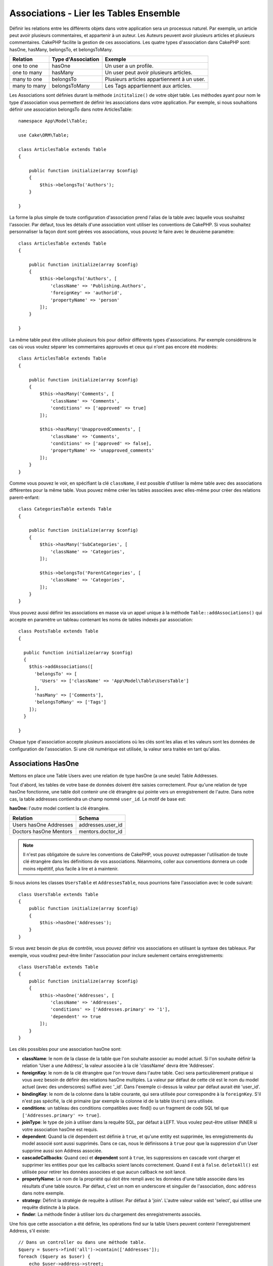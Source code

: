 Associations - Lier les Tables Ensemble
#######################################

Définir les relations entre les différents objets dans votre application
sera un processus naturel. Par exemple, un article peut avoir plusieurs
commentaires, et appartenir à un auteur. Les Auteurs peuvent avoir plusieurs
articles et plusieurs commentaires. CakePHP facilite la gestion de ces
associations. Les quatre types d'association dans CakePHP sont:
hasOne, hasMany, belongsTo, et belongsToMany.

============= ===================== =======================================
Relation      Type d'Association    Exemple
============= ===================== =======================================
one to one    hasOne                Un user a un profile.
------------- --------------------- ---------------------------------------
one to many   hasMany               Un user peut avoir plusieurs articles.
------------- --------------------- ---------------------------------------
many to one   belongsTo             Plusieurs articles appartiennent à un user.
------------- --------------------- ---------------------------------------
many to many  belongsToMany         Les Tags appartiennent aux articles.
============= ===================== =======================================

Les Associations sont définies durant la méthode ``inititalize()`` de votre
objet table. Les méthodes ayant pour nom le type d'association vous permettent
de définir les associations dans votre application. Par exemple, si nous
souhaitions définir une association belongsTo dans notre ArticlesTable::

    namespace App\Model\Table;

    use Cake\ORM\Table;

    class ArticlesTable extends Table
    {

        public function initialize(array $config)
        {
            $this->belongsTo('Authors');
        }

    }

La forme la plus simple de toute configuration d'association prend l'alias de
la table avec laquelle vous souhaitez l'associer. Par défaut, tous les détails
d'une association vont utiliser les conventions de CakePHP. Si vous souhaitez
personnaliser la façon dont sont gérées vos associations, vous pouvez le faire
avec le deuxième paramètre::

    class ArticlesTable extends Table
    {

        public function initialize(array $config)
        {
            $this->belongsTo('Authors', [
                'className' => 'Publishing.Authors',
                'foreignKey' => 'authorid',
                'propertyName' => 'person'
            ]);
        }

    }

La même table peut être utilisée plusieurs fois pour définir différents types
d'associations. Par exemple considérons le cas où vous voulez séparer les
commentaires approuvés et ceux qui n'ont pas encore été modérés::

    class ArticlesTable extends Table
    {

        public function initialize(array $config)
        {
            $this->hasMany('Comments', [
                'className' => 'Comments',
                'conditions' => ['approved' => true]
            ]);

            $this->hasMany('UnapprovedComments', [
                'className' => 'Comments',
                'conditions' => ['approved' => false],
                'propertyName' => 'unapproved_comments'
            ]);
        }
    }

Comme vous pouvez le voir, en spécifiant la clé ``className``, il est possible
d'utiliser la même table avec des associations différentes pour la même table.
Vous pouvez même créer les tables associées avec elles-même pour créer des
relations parent-enfant::

    class CategoriesTable extends Table
    {

        public function initialize(array $config)
        {
            $this->hasMany('SubCategories', [
                'className' => 'Categories',
            ]);

            $this->belongsTo('ParentCategories', [
                'className' => 'Categories',
            ]);
        }
    }

Vous pouvez aussi définir les associations en masse via un appel unique
à la méthode ``Table::addAssociations()`` qui accepte en paramètre un
tableau contenant les noms de tables indexés par association::

    class PostsTable extends Table
    {

      public function initialize(array $config)
      {
        $this->addAssociations([
          'belongsTo' => [
            'Users' => ['className' => 'App\Model\Table\UsersTable']
          ],
          'hasMany' => ['Comments'],
          'belongsToMany' => ['Tags']
        ]);
      }

    }

Chaque type d'association accepte plusieurs associations où les clés sont les
alias et les valeurs sont les données de configuration de l'association. Si
une clé numérique est utilisée, la valeur sera traitée en tant qu'alias.

.. _has-one-associations:

Associations HasOne
===================

Mettons en place une Table Users avec une relation de type hasOne (a une seule)
Table Addresses.

Tout d'abord, les tables de votre base de données doivent être saisies
correctement. Pour qu'une relation de type hasOne fonctionne, une table doit
contenir une clé étrangère qui pointe vers un enregistrement de l'autre. Dans
notre cas, la table addresses contiendra un champ nommé ``user_id``. Le motif de
base est:

**hasOne:** l'*autre* model contient la clé étrangère.

====================== ==================
Relation               Schema
====================== ==================
Users hasOne Addresses addresses.user\_id
---------------------- ------------------
Doctors hasOne Mentors mentors.doctor\_id
====================== ==================

.. note::

    Il n'est pas obligatoire de suivre les conventions de CakePHP, vous pouvez
    outrepasser l'utilisation de toute clé étrangère dans les définitions de vos
    associations. Néanmoins, coller aux conventions donnera un code moins
    répétitif, plus facile à lire et à maintenir.

Si nous avions les classes ``UsersTable`` et ``AddressesTable``, nous
pourrions faire l'association avec le code suivant::

    class UsersTable extends Table
    {
        public function initialize(array $config)
        {
            $this->hasOne('Addresses');
        }
    }

Si vous avez besoin de plus de contrôle, vous pouvez définir vos associations
en utilisant la syntaxe des tableaux. Par exemple, vous voudrez peut-être
limiter l'association pour inclure seulement certains enregistrements::

    class UsersTable extends Table
    {
        public function initialize(array $config)
        {
            $this->hasOne('Addresses', [
                'className' => 'Addresses',
                'conditions' => ['Addresses.primary' => '1'],
                'dependent' => true
            ]);
        }
    }

Les clés possibles pour une association hasOne sont:

- **className**: le nom de la classe de la table que l'on souhaite associer au
  model actuel. Si l'on souhaite définir la relation 'User a une Address', la
  valeur associée à la clé 'className' devra être 'Addresses'.
- **foreignKey**: le nom de la clé étrangère que l'on trouve dans l'autre table.
  Ceci sera particulièrement pratique si vous avez besoin de définir des
  relations hasOne multiples. La valeur par défaut de cette clé est le nom du
  model actuel (avec des underscores) suffixé avec '\_id'. Dans l'exemple
  ci-dessus la valeur par défaut aurait été 'user\_id'.
- **bindingKey**: le nom de la colonne dans la table courante, qui sera utilisée
  pour correspondre à la ``foreignKey``. S'il n'est pas spécifié, la clé
  primaire (par exemple la colonne id de la table ``Users``) sera utilisée.
- **conditions**: un tableau des conditions compatibles avec find() ou un
  fragment de code SQL tel que ``['Addresses.primary' => true]``.
- **joinType**: le type de join à utiliser dans la requête SQL, par défaut
  à LEFT. Vous voulez peut-être utiliser INNER si votre association hasOne est
  requis.
- **dependent**: Quand la clé dependent est définie à ``true``, et qu'une
  entity est supprimée, les enregistrements du model associé sont aussi
  supprimés. Dans ce cas, nous le définissons à ``true`` pour que la
  suppression d'un User supprime aussi son Address associée.
- **cascadeCallbacks**: Quand ceci et **dependent** sont à ``true``, les
  suppressions en cascade vont charger et supprimer les entities pour que les
  callbacks soient lancés correctement. Quand il est à ``false``.
  ``deleteAll()`` est utilisée pour retirer les données associées et que aucun
  callback ne soit lancé.
- **propertyName**: Le nom de la propriété qui doit être rempli avec les données
  d'une table associée dans les résultats d'une table source. Par défaut, c'est
  un nom en underscore et singulier de l'association, donc ``address`` dans
  notre exemple.
- **strategy**: Définit la stratégie de requête à utiliser. Par défaut à
  'join'. L'autre valeur valide est 'select', qui utilise une requête distincte
  à la place.
- **finder**: La méthode finder à utiliser lors du chargement des
  enregistrements associés.

Une fois que cette association a été définie, les opérations find sur la table
Users peuvent contenir l'enregistrement Address, s'il existe::

    // Dans un controller ou dans une méthode table.
    $query = $users->find('all')->contain(['Addresses']);
    foreach ($query as $user) {
        echo $user->address->street;
    }

Ce qui est au-dessus génèrera une commande SQL similaire à::

    SELECT * FROM users INNER JOIN addresses ON addresses.user_id = users.id;

.. _belongs-to-associations:

Associations BelongsTo
======================

Maintenant que nous avons un accès des données Address à partir de la table
User, définissons une association belongsTo dans la table Addresses afin
d'avoir un accès aux données liées de l'User. L'association belongsTo est un
complément naturel aux associations hasOne et hasMany, permettant de voir les
données associées dans l'autre sens.

Lorsque vous remplissez les clés des tables de votre base de données pour une
relation belongsTo, suivez cette convention:

**belongsTo:** le model *courant* contient la clé étrangère.

========================= ==================
Relation                  Schema
========================= ==================
Addresses belongsTo Users addresses.user\_id
------------------------- ------------------
Mentors belongsTo Doctors mentors.doctor\_id
========================= ==================

.. tip::

    Si une Table contient une clé étrangère, elle appartient à (belongsTo)
    l'autre Table.

Nous pouvons définir l'association belongsTo dans notre table Addresses comme
ce qui suit::

    class AddressesTable extends Table
    {

        public function initialize(array $config)
        {
            $this->belongsTo('Users');
        }
    }

Nous pouvons aussi définir une relation plus spécifique en utilisant une
syntaxe de tableau::

    class AddressesTable extends Table
    {

        public function initialize(array $config)
        {
            $this->belongsTo('Users', [
                'foreignKey' => 'user_id',
                'joinType' => 'INNER',
            ]);
        }
    }

Les clés possibles pour les tableaux d'association belongsTo sont:

- **className**: le nom de classe du model associé au model courant. Si vous
  définissez une relation 'Profile belongsTo User', la clé className
  devra être 'Users'.
- **foreignKey**: le nom de la clé étrangère trouvée dans la table courante.
  C'est particulièrement pratique si vous avez besoin de définir plusieurs
  relations belongsTo au même model. La valeur par défaut pour cette clé est le
  nom au singulier de l'autre model avec des underscores, suffixé avec ``_id``.
- **bindingKey**: le nom de la colonne dans l'autre table, qui sera utilisée
  pour correspondre à la ``foreignKey``. S'il n'est pas spécifié, la clé
  primaire (par exemple la colonne id de la table ``Users``) sera utilisée.
- **conditions**: un tableau de conditions compatibles find() ou de chaînes SQL
  comme ``['Users.active' => true]``
- **joinType**: le type de join à utiliser dans la requête SQL, par défaut LEFT
  ce qui peut ne pas correspondre à vos besoins dans toutes les situations,
  INNER peut être utile quand vous voulez tout de votre model principal ainsi
  que de vos models associés!
- **propertyName**: Le nom de la propriété qui devra être remplie avec les
  données de la table associée dans les résultats de la table source. Par défaut
  il s'agit du nom singulier avec des underscores de l'association donc
  ``user`` dans notre exemple.
- **strategy**: Définit la stratégie de requête à utiliser. Par défaut à
  'join'. L'autre valeur valide est 'select', qui utilise une requête distincte
  à la place.
- **finder**: La méthode finder à utiliser lors du chargement des
  enregistrements associés.

Une fois que cette association a été définie, les opérations find sur la table
Addresses peuvent contenir l'enregistrement User s'il existe::

    // Dans un controller ou dans une méthode table.
    $query = $addresses->find('all')->contain(['Users']);
    foreach ($query as $address) {
        echo $address->user->username;
    }

Ce qui est au-dessus génèrera une commande SQL similaire à::

    SELECT * FROM addresses LEFT JOIN users ON addresses.user_id = users.id;

.. _has-many-associations:

Associations HasMany
====================

Un exemple d'association hasMany est "Article hasMany Comments" (Un Article a
plusieurs Commentaires). Définir cette association va nous permettre de
récupérer les commentaires d'un article quand l'article est chargé.

Lors de la création des tables de votre base de données pour une relation
hasMany, suivez cette convention:

**hasMany:** l'*autre* model contient la clé étrangère.

========================== ===================
Relation                   Schema
========================== ===================
Article hasMany Comment    Comment.article\_id
-------------------------- -------------------
Product hasMany Option     Option.product\_id
-------------------------- -------------------
Doctor hasMany Patient     Patient.doctor\_id
========================== ===================

Nous pouvons définir l'association hasMany dans notre model Articles comme
suit::

    class ArticlesTable extends Table
    {

        public function initialize(array $config)
        {
            $this->hasMany('Comments');
        }
    }

Nous pouvons également définir une relation plus spécifique en utilisant un
tableau::

    class ArticlesTable extends Table
    {

        public function initialize(array $config)
        {
            $this->hasMany('Comments', [
                'foreignKey' => 'article_id',
                'dependent' => true,
            ]);
        }
    }

Parfois vous voudrez configurer les clés composites dans vos associations::

    // Dans l'appel ArticlesTable::initialize()
    $this->hasMany('Reviews', [
        'foreignKey' => [
            'article_id',
            'article_hash'
        ]
    ]);

En se référant à l'exemple du dessus, nous avons passé un tableau contenant les
clés composites dans ``foreignKey``. Par défaut ``bindingKey`` serait
automatiquement défini respectivement avec ``id`` et ``hash``, mais imaginons
que vous souhaitiez spécifier avec des champs de liaisons différents de ceux par
défault, vous pouvez les configurer manuellement dans votre tableau
``bindingKeys``::

    // Dans un appel de ArticlesTable::initialize()
    $this->hasMany('Reviews', [
        'foreignKey' => [
            'article_id',
            'article_hash'
        ],
        'bindingKey' => [
            'whatever_id',
            'whatever_hash'
        ]
    ]);

Il est important de noter que les valeurs de ``foreignKey`` font référence à la
table **reviews** et les valeurs de ``bindingKey`` font référence à la table
**articles**.

Les clés possibles pour les tableaux d'association hasMany sont:

- **className**: le nom de la classe du model que l'on souhaite associer au
  model actuel. Si l'on souhaite définir la relation 'User hasMany Comment'
  (l'User a plusieurs Commentaires), la valeur associée à la clef 'className'
  devra être 'Comments'.
- **foreignKey**: le nom de la clé étrangère que l'on trouve dans l'autre
  table. Ceci sera particulièrement pratique si vous avez besoin de définir
  plusieurs relations hasMany. La valeur par défaut de cette clé est le nom
  du model actuel (avec des underscores) suffixé avec '\_id'.
- **bindingKey**: le nom de la colonne dans la table courante, qui sera utilisée
  pour correspondre à la ``foreignKey``. S'il n'est pas spécifié, la clé
  primaire (par exemple la colonne id de la table ``Users``) sera utilisée.
- **conditions**: un tableau de conditions compatibles avec find() ou des
  chaînes SQL comme ``['Comments.visible' => true]``.
- **sort**: un tableau compatible avec les clauses order de find() ou les
  chaînes SQL comme ``['Comments.created' => 'ASC']``.
- **dependent**: Lorsque dependent vaut ``true``, une suppression récursive du
  model est possible. Dans cet exemple, les enregistrements Comment seront
  supprimés lorsque leur Article associé l'aura été.
- **cascadeCallbacks**: Quand ceci et **dependent** sont à ``true``, les
  suppressions en cascade chargeront les entities supprimés pour que les
  callbacks soient correctement lancés. Si à ``false``. ``deleteAll()`` est
  utilisée pour retirer les données associées et aucun callback ne sera lancé.
- **propertyName**: Le nom de la propriété qui doit être rempli avec les données
  des Table associées dans les résultats de la table source. Par défaut,
  celui-ci est le nom au pluriel et avec des underscores de l'association donc
  ``comments`` dans notre exemple.
- **strategy**: Définit la stratégie de requête à utiliser. Par défaut à
  'select'. L'autre valeur valide est 'subquery', qui remplace la liste ``IN``
  avec une sous-requête équivalente.
- **saveStrategy**: Soit 'append' ou bien 'replace'. Quand 'append' est choisi,
  les enregistrements existants sont ajoutés aux enregistrements de la base de
  données. Quand 'replace' est choisi, les enregistrements associés qui ne sont
  pas dans l'ensemble actuel seront retirés. Si la clé étrangère est une colonne
  qui peut être null ou si ``dependent`` est à true, les enregistrements seront
  orphelins.
- **finder**: La méthode finder à utiliser lors du chargement des
  enregistrements associés.

Une fois que cette association a été définie, les opérations de recherche sur
la table Articles récupèreront également les Comments liés s'ils existent::

    // Dans un controller ou dans une méthode de table.
    $query = $articles->find('all')->contain(['Comments']);
    foreach ($query as $article) {
        echo $article->comments[0]->text;
    }

Ce qui est au-dessus génèrera une commande SQL similaire à::

    SELECT * FROM articles;
    SELECT * FROM comments WHERE article_id IN (1, 2, 3, 4, 5);

Quand la stratégie de sous-requête est utilisée, une commande SQL similaire à
ce qui suit sera générée::

    SELECT * FROM articles;
    SELECT * FROM comments WHERE article_id IN (SELECT id FROM articles);

Vous voudrez peut-être mettre en cache les compteurs de vos associations
hasMany. C'est utile quand vous avez souvent besoin de montrer le nombre
d'enregistrements associés, mais que vous ne souhaitez pas charger tous les
articles juste pour les compter. Par exemple, le compteur de comment sur
n'importe quel article donné est souvent mis en cache pour rendre la génération
des lists d'article plus efficace. Vous pouvez utiliser
:doc:`CounterCacheBehavior </orm/behaviors/counter-cache>` pour
mettre en cache les compteurs des enregistrements associés.

Assurez-vous que vos tables de base de données ne contiennent pas de colonnes
du même nom que les attributs d'association. Si par exemple vous avez un champs
counter en collision avec une propriété d'association, vous devez soit renommer
l'association ou le nom de la colonne.

.. _belongs-to-many-associations:

Associations BelongsToMany
==========================

Un exemple d'association BelongsToMany est "Article BelongsToMany Tags", où
les tags d'un article sont partagés avec d'autres articles. BelongsToMany fait
souvent référence au "has and belongs to many", et est une association classique
"many to many".

La principale différence entre hasMany et BelongsToMany est que le lien entre
les models dans une association BelongsToMany n'est pas exclusif. par exemple
nous joignons notre table Articles avec la table Tags. En utilisant 'funny'
comme un Tag pour mon Article, n'"utilise" pas le tag. Je peux aussi l'utiliser
pour le prochain article que j'écris.

Trois tables de la base de données sont nécessaires pour une association
BelongsToMany. Dans l'exemple du dessus, nous aurons besoin des tables pour
``articles``, ``tags`` et ``articles_tags``. La table ``articles_tags`` contient
les données qui font le lien entre les tags et les articles. La table de
jointure est nommée à partir des deux tables impliquées, séparée par un
underscore par convention. Dans sa forme la plus simple, cette table se résume
à ``article_id`` et ``tag_id``.

**belongsToMany** nécessite une table de jointure séparée qui inclut deux noms
de *model*.

============================ ================================================================
Relation                     Champs de la table de jointure
============================ ================================================================
Article belongsToMany Tag    articles_tags.id, articles_tags.tag_id, articles_tags.article_id
---------------------------- ----------------------------------------------------------------
Patient belongsToMany Doctor doctors_patients.id, doctors_patients.doctor_id,
                             doctors_patients.patient_id.
============================ ================================================================

Nous pouvons définir l'association belongsToMany dans nos deux models comme
suit::

    // Dans src/Model/Table/ArticlesTable.php
    class ArticlesTable extends Table
    {

        public function initialize(array $config)
        {
            $this->belongsToMany('Tags');
        }
    }

    // Dans src/Model/Table/TagsTable.php
    class TagsTable extends Table
    {

        public function initialize(array $config)
        {
            $this->belongsToMany('Articles');
        }
    }

Nous pouvons aussi définir une relation plus spécifique en utilisant un
tableau::

    // Dans src/Model/Table/ArticlesTable.php
    class ArticlesTable extends Table
    {

        public function initialize(array $config)
        {
            $this->belongsToMany('Tags', [
                'joinTable' => 'articles_tags',
            ]);
        }
    }

    // Dans src/Model/Table/TagsTable.php
    class TagsTable extends Table
    {

        public function initialize(array $config)
        {
            $this->belongsToMany('Articles', [
                'joinTable' => 'articles_tags',
            ]);
        }
    }

Les clés possibles pour un tableau définissant une association belongsToMany
sont:

- **className**: Le nom de la classe du model que l'on souhaite associer au
  model actuel. Si l'on souhaite définir la relation
  'Article belongsToMany Tag', la valeur associée à la clef 'className' devra
  être 'Tags'.
- **joinTable**: Le nom de la table de jointure utilisée dans cette association
  (si la table ne colle pas à la convention de nommage des tables de jointure
  belongsToMany). Par défaut, le nom de la table sera utilisé pour charger
  l'instance Table pour la table de jointure/pivot.
- **foreignKey**: le nom de la clé étrangère dans la table de jointure et qui
  fait référence au model actuel ou la liste en cas de clés étrangères
  composites. Ceci est particulièrement pratique si vous avez besoin de définir
  plusieurs relations belongsToMany. La valeur par défaut de cette clé est le
  nom du model actuel (avec des underscores) avec le suffixe '\_id'.
- **bindingKey**: le nom de la colonne dans l'autre table, qui sera utilisée
  pour correspondre à la ``foreignKey``. S'il n'est pas spécifié, la clé
  primaire (par exemple la colonne id de la table ``Users``) sera utilisée.
- **targetForeignKey**: le nom de la clé étrangère dans la table de jointure
  pour le model cible ou la liste en cas de clés étrangères composites. La
  valeur par défaut pour cette clé est le model cible, au singulier et en
  underscore, avec le suffixe '\_id'.
- **conditions**: un tableau de conditions compatibles avec ``find()``. Si vous
  avez des conditions sur une table associée, vous devriez utiliser un model
  'through' et lui définir les associations belongsTo nécessaires.
- **sort**: un tableau de clauses order compatible avec find().
- **dependent**: Quand la clé dependent est définie à ``false`` et qu'une entity
  est supprimée, les enregistrements de la table de jointure ne seront pas
  supprimés.
- **through**: Vous permet de fournir soit le nom de l'instance de la Table
  que vous voulez utiliser, soit l'instance elle-même. Cela rend possible la
  personnalisation des clés de la table de jointure, et vous permet de
  personnaliser le comportement de la table pivot.
- **cascadeCallbacks**: Quand définie à ``true``, les suppressions en cascade
  vont charger et supprimer les entities ainsi les callbacks sont correctement
  lancés sur les enregistrements de la table de jointure. Quand définie à
  ``false``. ``deleteAll()`` est utilisée pour retirer les données associées
  et aucun callback n'est lancé. Ceci est par défaut à ``false`` pour
  réduire la charge.
- **propertyName**: Le nom de la propriété qui doit être remplie avec les
  données de la table associée dans les résultats de la table source. Par défaut
  c'est le nom au pluriel, avec des underscores de l'association, donc ``tags``
  dans notre exemple.
- **strategy**: Définit la stratégie de requête à utiliser. Par défaut à
  'select'. L'autre valeur valide est 'subquery', qui remplace la liste ``IN``
  avec une sous-requête équivalente.
- **saveStrategy**: Soit 'append' ou bien 'replace'. Parr défaut à 'replace'.
  Indique le mode à utiliser pour sauvegarder les entities associées. Le
  premier va seulement créer des nouveaux liens entre les deux côtés de la
  relation et le deuxième va effacer et remplacer pour créer les liens entre
  les entities passées lors de la sauvegarde.
- **finder**: La méthode finder à utiliser lors du chargement des
  enregistrements associés.

Une fois que cette association a été définie, les opérations find sur la table
Articles peuvent contenir les enregistrements de Tag s'ils existent::

    // Dans un controller ou dans une méthode table.
    $query = $articles->find('all')->contain(['Tags']);
    foreach ($query as $article) {
        echo $article->tags[0]->text;
    }

Ce qui est au-dessus génèrera une requête SQL similaire à::

    SELECT * FROM articles;
    SELECT * FROM tags
    INNER JOIN articles_tags ON (
      tags.id = article_tags.tag_id
      AND article_id IN (1, 2, 3, 4, 5)
    );

Quand la stratégie de sous-requête est utilisée, un SQL similaire à ce qui
suit sera générée::

    SELECT * FROM articles;
    SELECT * FROM tags
    INNER JOIN articles_tags ON (
      tags.id = article_tags.tag_id
      AND article_id IN (SELECT id FROM articles)
    );

.. _using-the-through-option:

Utiliser l'Option 'through'
---------------------------

Si vous souhaitez ajouter des informations supplémentaires à la table
join/pivot, ou si vous avez besoin d'utiliser les colonnes jointes en dehors
des conventions, vous devrez définir l'option ``through``. L'option ``through``
vous fournit un contrôle total sur la façon dont l'association belongsToMany
sera créée.

Il est parfois souhaitable de stocker des données supplémentaires avec une
association many to many. Considérez ce qui suit::

    Student BelongsToMany Course
    Course BelongsToMany Student

Un Etudiant (Student) peut prendre plusieurs Cours (many Courses) et un Cours
(Course) peut être pris par plusieurs Etudiants (many Students). C'est une
simple association many to many. La table suivante suffira::

    id | student_id | course_id

Maintenant si nous souhaitons stocker le nombre de jours qui sont attendus par
l'étudiant sur le cours et leur note finale? La table que nous souhaiterions
serait::

    id | student_id | course_id | days_attended | grade

La façon d'intégrer notre besoin est d'utiliser un **model join**, autrement
connu comme une association **hasMany through**. Ceci étant, l'association est
un model lui-même. Donc, nous pouvons créer un nouveau model CoursesMemberships.
Regardez les models suivants::

    class StudentsTable extends Table
    {
        public function initialize(array $config)
        {
            $this->belongsToMany('Courses', [
                'through' => 'CourseMemberships',
            ]);
        }
    }

    class CoursesTable extends Table
    {
        public function initialize(array $config)
        {
            $this->belongsToMany('Students', [
                'through' => 'CourseMemberships',
            ]);
        }
    }

    class CoursesMembershipsTable extends Table
    {
        public function initialize(array $config)
        {
            $this->belongsTo('Students');
            $this->belongsTo('Courses');
        }
    }

La table de jointure CoursesMemberships identifie de façon unique une
participation donnée d'un Etudiant à un Cours en plus des meta-informations
supplémentaires.

Conditions d'Association par Défaut
-----------------------------------

L'option ``finder`` vous permet d'utiliser un
:ref:`finder personnalisé <custom-find-methods>` pour charger les données
associées. Ceci permet de mieux encapsuler vos requêtes et de garder votre code
plus DRY. Il y a quelques limitations lors de l'utilisation de finders pour
charger les données dans les associations qui sont chargées en utilisant les
jointures (belongsTo/hasOne). Les seuls aspects de la requête qui seront
appliqués à la requête racine sont les suivants:

- WHERE conditions.
- Additional joins.
- Contained associations.

Les autres aspects de la requête, comme les colonnes sélectionnées, l'order, le
group by, having et les autres sous-instructions, ne seront pas appliqués à la
requête racine. Les associations qui *ne* sont *pas* chargées avec les jointures
(hasMany/belongsToMany), n'ont pas les restrictions ci-dessus et peuvent aussi
utiliser les formateurs de résultats ou les fonctions map/reduce.

Charger les Associations
------------------------

Une fois que vous avez défini vos associations, vous pouvez :ref:`charger en
eager les associations <eager-loading-associations>` quand vous récupérez les
résultats.
